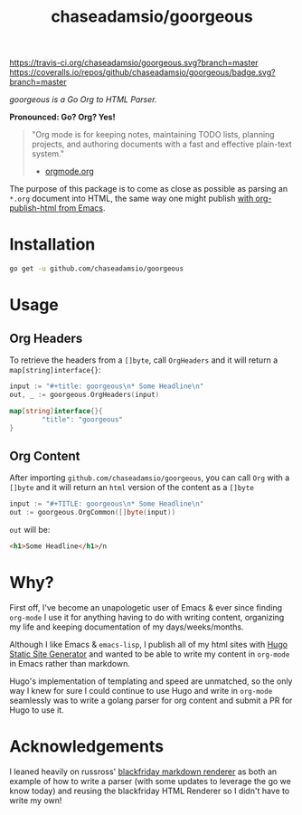 #+TITLE: chaseadamsio/goorgeous

[[https://travis-ci.org/chaseadamsio/goorgeous.svg?branch=master]]
[[https://coveralls.io/repos/github/chaseadamsio/goorgeous/badge.svg?branch=master]]

/goorgeous is a Go Org to HTML Parser./

[[file:gopher_small.gif]] 

*Pronounced: Go? Org? Yes!*

#+BEGIN_QUOTE
"Org mode is for keeping notes, maintaining TODO lists, planning projects, and authoring documents with a fast and effective plain-text system."

- [[http://orgmode.org/][orgmode.org]]
#+END_QUOTE

The purpose of this package is to come as close as possible as parsing an =*.org= document into HTML, the same way one might publish [[http://orgmode.org/worg/org-tutorials/org-publish-html-tutorial.html][with org-publish-html from Emacs]]. 

* Installation

#+BEGIN_SRC sh
  go get -u github.com/chaseadamsio/goorgeous
#+END_SRC

* Usage

** Org Headers

To retrieve the headers from a =[]byte=, call =OrgHeaders= and it will return a =map[string]interface{}=: 

#+BEGIN_SRC go
  input := "#+title: goorgeous\n* Some Headline\n"
  out, _ := goorgeous.OrgHeaders(input) 
#+END_SRC

#+BEGIN_SRC go
  map[string]interface{}{ 
          "title": "goorgeous"
  }
#+END_SRC

** Org Content

After importing =github.com/chaseadamsio/goorgeous=, you can call =Org= with a =[]byte= and it will return an =html= version of the content as a =[]byte=

#+BEGIN_SRC go
  input := "#+TITLE: goorgeous\n* Some Headline\n"
  out := goorgeous.OrgCommon([]byte(input)) 
#+END_SRC

=out= will be:

#+BEGIN_SRC html
  <h1>Some Headline</h1>/n
#+END_SRC

* Why? 

First off, I've become an unapologetic user of Emacs & ever since finding =org-mode= I use it for anything having to do with writing content, organizing my life and keeping documentation of my days/weeks/months.

Although I like Emacs & =emacs-lisp=, I publish all of my html sites with [[https://gohugo.io][Hugo Static Site Generator]] and wanted to be able to write my content in =org-mode= in Emacs rather than markdown.

Hugo's implementation of templating and speed are unmatched, so the only way I knew for sure I could continue to use Hugo and write in =org-mode= seamlessly was to write a golang parser for org content and submit a PR for Hugo to use it.
* Acknowledgements
I leaned heavily on russross' [[https://github.com/russross/blackfriday][blackfriday markdown renderer]] as both an example of how to write a parser (with some updates to leverage the go we know today) and reusing the blackfriday HTML Renderer so I didn't have to write my own!
